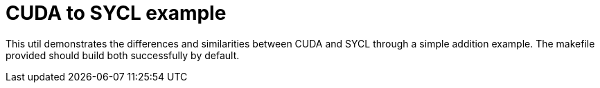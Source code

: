 CUDA to SYCL example
====================

This util demonstrates the differences and similarities between CUDA and
SYCL through a simple addition example. The makefile provided should
build both successfully by default.
